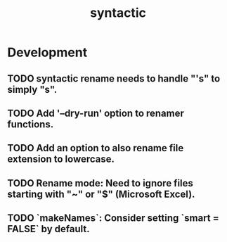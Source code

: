 #+TITLE: syntactic
#+STARTUP: content
* Development
** TODO syntactic rename needs to handle "'s" to simply "s".
** TODO Add '--dry-run' option to renamer functions.
** TODO Add an option to also rename file extension to lowercase.
** TODO Rename mode: Need to ignore files starting with "~" or "$" (Microsoft Excel).
** TODO `makeNames`: Consider setting `smart = FALSE` by default.
